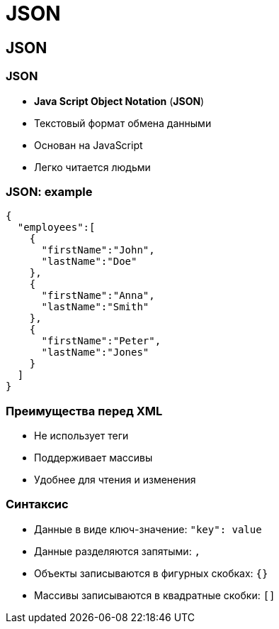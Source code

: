 = JSON

== JSON

=== JSON

[.step]
* *Java Script Object Notation* (*JSON*)
* Текстовый формат обмена данными
* Основан на JavaScript
* Легко читается людьми

=== JSON: example

[.fragment]
[source,json]
----
{
  "employees":[
    {
      "firstName":"John",
      "lastName":"Doe"
    },
    {
      "firstName":"Anna",
      "lastName":"Smith"
    },
    {
      "firstName":"Peter",
      "lastName":"Jones"
    }
  ]
}
----

=== Преимущества перед XML

[.step]
* Не использует теги
* Поддерживает массивы
* Удобнее для чтения и изменения

=== Синтаксис

[.step]
* Данные в виде ключ-значение: `"key": value`
* Данные разделяются запятыми: `,`
* Объекты записываются в фигурных скобках: `{}`
* Массивы записываются в квадратные скобки: `[]`
